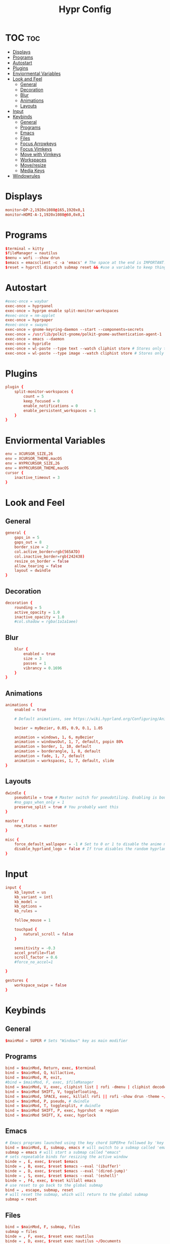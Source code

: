 #+title: Hypr Config
#+property: header-args :tangle hyprland.conf

* TOC :toc:
- [[#displays][Displays]]
- [[#programs][Programs]]
- [[#autostart][Autostart]]
- [[#plugins][Plugins]]
- [[#enviormental-variables][Enviormental Variables]]
- [[#look-and-feel][Look and Feel]]
  - [[#general][General]]
  - [[#decoration][Decoration]]
  - [[#blur][Blur]]
  - [[#animations][Animations]]
  - [[#layouts][Layouts]]
- [[#input][Input]]
- [[#keybinds][Keybinds]]
  - [[#general-1][General]]
  - [[#programs-1][Programs]]
  - [[#emacs][Emacs]]
  - [[#files][Files]]
  - [[#focus-arrowkeys][Focus Arrowkeys]]
  - [[#focus-vimkeys][Focus Vimkeys]]
  - [[#move-with-vimkeys][Move with Vimkeys]]
  - [[#workspaces][Workspaces]]
  - [[#moveresize][Move/resize]]
  - [[#media-keys][Media Keys]]
- [[#windowrules][Windowrules]]

* Displays
#+BEGIN_SRC conf
monitor=DP-2,1920x1080@165,1920x0,1
monitor=HDMI-A-1,1920x1080@60,0x0,1
#+END_SRC

* Programs
#+BEGIN_SRC conf
$terminal = kitty
$fileManager = nautilus
$menu = wofi --show drun
$emacs = emacsclient -c -a 'emacs' # The space at the end is IMPORTANT!
$reset = hyprctl dispatch submap reset && #use a variable to keep things more readable
#+END_SRC

* Autostart
#+BEGIN_SRC conf
#exec-once = waybar
exec-once = hyprpanel
exec-once = hyprpm enable split-monitor-workspaces
#exec-once = nm-applet
exec-once = hyprpaper
#exec-once = swaync
exec-once = gnome-keyring-daemon --start --components=secrets
exec-once = /usr/lib/polkit-gnome/polkit-gnome-authentication-agent-1 || /usr/libexec/polkit-gnome-authentication-agent-1
exec-once = emacs --daemon
exec-once = hypridle
exec-once = wl-paste --type text --watch cliphist store # Stores only text data
exec-once = wl-paste --type image --watch cliphist store # Stores only image data
#+END_SRC

* Plugins
#+BEGIN_SRC conf
plugin {
    split-monitor-workspaces {
        count = 5
        keep_focused = 0
        enable_notifications = 0
        enable_persistent_workspaces = 1
    }
}
#+END_SRC

* Enviormental Variables
#+BEGIN_SRC conf
env = XCURSOR_SIZE,26
env = XCURSOR_THEME,macOS
env = HYPRCURSOR_SIZE,26
env = HYPRCURSOR_THEME,macOS
cursor {
    inactive_timeout = 3
}
#+END_SRC

* Look and Feel
** General
#+BEGIN_SRC conf
general {
    gaps_in = 5
    gaps_out = 8
    border_size = 2
    col.active_border=rgb(565A7D)
    col.inactive_border=rgb(242438)
    resize_on_border = false
    allow_tearing = false
    layout = dwindle
}
#+END_SRC

** Decoration
#+BEGIN_SRC conf
decoration {
    rounding = 5
    active_opacity = 1.0
    inactive_opacity = 1.0
    #col.shadow = rgba(1a1a1aee)
#+END_SRC

** Blur
#+BEGIN_SRC conf
    blur {
        enabled = true
        size = 3
        passes = 1
        vibrancy = 0.1696
    }
}
#+END_SRC

** Animations
#+begin_src conf
animations {
    enabled = true

    # Default animations, see https://wiki.hyprland.org/Configuring/Animations/ for more

    bezier = myBezier, 0.05, 0.9, 0.1, 1.05

    animation = windows, 1, 6, myBezier
    animation = windowsOut, 1, 7, default, popin 80%
    animation = border, 1, 10, default
    animation = borderangle, 1, 8, default
    animation = fade, 1, 7, default
    animation = workspaces, 1, 7, default, slide
}
#+end_src

** Layouts
#+begin_src conf
dwindle {
    pseudotile = true # Master switch for pseudotiling. Enabling is bound to mainMod + P in the keybinds section below
    #no_gaps_when_only = 1
    preserve_split = true # You probably want this
}

master {
    new_status = master
}

misc {
    force_default_wallpaper = -1 # Set to 0 or 1 to disable the anime mascot wallpapers
    disable_hyprland_logo = false # If true disables the random hyprland logo / anime girl background. :(
}
#+end_src


* Input
#+begin_src conf
input {
    kb_layout = us
    kb_variant = intl
    kb_model =
    kb_options =
    kb_rules =

    follow_mouse = 1

    touchpad {
        natural_scroll = false
    }

    sensitivity = -0.3
    accel_profile=flat
    scroll_factor = 0.6
    #force_no_accel=1

}

gestures {
    workspace_swipe = false
}
#+end_src

* Keybinds

** General
#+begin_src conf
$mainMod = SUPER # Sets "Windows" key as main modifier
#+END_SRC

** Programs
#+begin_src conf
bind = $mainMod, Return, exec, $terminal
bind = $mainMod, Q, killactive,
bind = $mainMod, M, exit,
#bind = $mainMod, F, exec, $fileManager
bind = $mainMod, V, exec, cliphist list | rofi -dmenu | cliphist decode | wl-copy
bind = $mainMod SHIFT, V, togglefloating,
bind = $mainMod, SPACE, exec, killall rofi || rofi -show drun -theme ~/.config/rofi/config.rasi
bind = $mainMod, P, pseudo, # dwindle
bind = $mainMod, T, togglesplit, # dwindle
bind = $mainMod SHIFT, P, exec, hyprshot -m region
bind = $mainMod SHIFT, X, exec, hyprlock
#+END_SRC


** Emacs
#+begin_src conf
# Emacs programs launched using the key chord SUPER+e followed by 'key'
bind = $mainMod, E, submap, emacs # will switch to a submap called 'emacs'
submap = emacs # will start a submap called "emacs"
# sets repeatable binds for resizing the active window
binde = , E, exec, $reset $emacs
binde = , B, exec, $reset $emacs --eval '(ibuffer)'
binde = , D, exec, $reset $emacs --eval '(dired-jump)'
binde = , S, exec, $reset $emacs --eval '(eshell)'
binde = , F4, exec, $reset killall emacs
# use reset to go back to the global submap
bind = , escape, submap, reset
# will reset the submap, which will return to the global submap
submap = reset
#+END_SRC

** Files
#+begin_src conf
bind = $mainMod, F, submap, files
submap = files
binde = , F, exec, $reset exec nautilus
binde = , D, exec, $reset exec nautilus ~/Documents
binde = , P, exec, $reset exec nautilus ~/Pictures
binde = , C, exec, $reset exec nautilus ~/Dotfiles/.config
binde = , M, exec, $reset exec nautilus ~/Music
binde = , V, exec, $reset exec nautilus ~/Videos
binde = , F4, exec, $reset killall nautilus
bind = , escape, submap, reset
submap = reset
#+END_SRC



** Focus Arrowkeys
#+BEGIN_SRC conf
bind = $mainMod, left, movefocus, l
bind = $mainMod, right, movefocus, r
bind = $mainMod, up, movefocus, u
bind = $mainMod, down, movefocus, d
#+END_SRC

** Focus Vimkeys
#+BEGIN_SRC conf
bind = $mainMod, h, movefocus, l
bind = $mainMod, l, movefocus, r
bind = $mainMod, k, movefocus, u
bind = $mainMod, j, movefocus, d
#+END_SRC

** Move with Vimkeys
#+BEGIN_SRC conf
bind = $mainMod SHIFT, h, movewindow, l
bind = $mainMod SHIFT, l, movewindow, r
bind = $mainMod SHIFT, k, movewindow, u
bind = $mainMod SHIFT, j, movewindow, d
#+END_SRC

** Workspaces
#+BEGIN_SRC conf
bind = $mainMod, 1, split-workspace, 1
bind = $mainMod, 2, split-workspace, 2
bind = $mainMod, 3, split-workspace, 3
bind = $mainMod, 4, split-workspace, 4
bind = $mainMod, 5, split-workspace, 5

bind = $mainMod SHIFT, 1, split-movetoworkspacesilent, 1
bind = $mainMod SHIFT, 2, split-movetoworkspacesilent, 2
bind = $mainMod SHIFT, 3, split-movetoworkspacesilent, 3
bind = $mainMod SHIFT, 4, split-movetoworkspacesilent, 4
bind = $mainMod SHIFT, 5, split-movetoworkspacesilent, 5

bind = $mainMod, S, togglespecialworkspace, magic
bind = $mainMod SHIFT, S, movetoworkspace, special:magic

bind = $mainMod, mouse_down, split-workspace, e+1
bind = $mainMod, mouse_up, split-workspace, e-1
#+END_SRC

** Move/resize
#+BEGIN_SRC conf
bindm = $mainMod, mouse:272, movewindow
bindm = $mainMod, mouse:273, resizewindow
#+end_src

** Media Keys
#+BEGIN_SRC conf
bindel = ,XF86AudioRaiseVolume, exec, wpctl set-volume @DEFAULT_AUDIO_SINK@ 5%+
bindel = ,XF86AudioLowerVolume, exec, wpctl set-volume @DEFAULT_AUDIO_SINK@ 5%-
bindel = ,XF86AudioMute, exec, wpctl set-mute @DEFAULT_AUDIO_SINK@ toggle
bindel = ,XF86AudioMicMute, exec, wpctl set-mute @DEFAULT_AUDIO_SOURCE@ toggle
bindel = ,XF86MonBrightnessUp, exec, brightnessctl s 10%+
bindel = ,XF86MonBrightnessDown, exec, brightnessctl s 10%-
#+end_src

* Windowrules
#+begin_src conf
windowrule=float,pwvucontrol
windowrulev2 = float,class:^()$,title:^(Picture in picture)$
windowrulev2 = float,class:^(brave)$,title:^(Save File)$
windowrulev2 = float,class:(xfce-polkit),title:(Authentication required)$
windowrulev2 = float,class:(org.https://nomacs.nomacs)$
windowrulev2 = float,class:(org.gnome.Loupe)$
windowrulev2 = float,class:^(brave)$,title:^(Open File)$

windowrulev2 = suppressevent maximize, class:.* # You'll probably like this.
#+end_src
